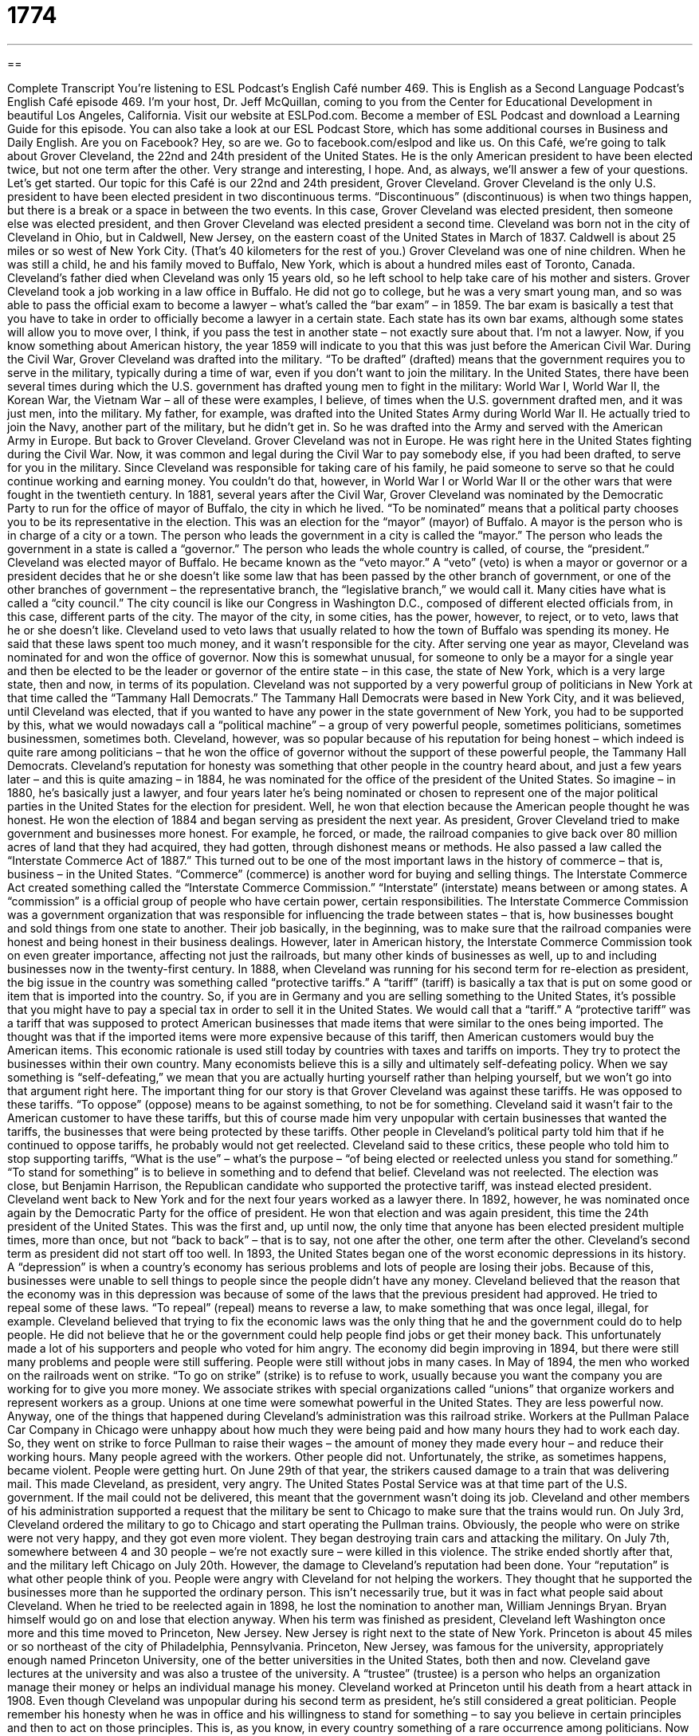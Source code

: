 = 1774
:toc: left
:toclevels: 3
:sectnums:
:stylesheet: ../../../myAdocCss.css

'''

== 

Complete Transcript
You’re listening to ESL Podcast’s English Café number 469.
This is English as a Second Language Podcast’s English Café episode 469. I’m your host, Dr. Jeff McQuillan, coming to you from the Center for Educational Development in beautiful Los Angeles, California.
Visit our website at ESLPod.com. Become a member of ESL Podcast and download a Learning Guide for this episode. You can also take a look at our ESL Podcast Store, which has some additional courses in Business and Daily English. Are you on Facebook? Hey, so are we. Go to facebook.com/eslpod and like us.
On this Café, we’re going to talk about Grover Cleveland, the 22nd and 24th president of the United States. He is the only American president to have been elected twice, but not one term after the other. Very strange and interesting, I hope. And, as always, we’ll answer a few of your questions. Let’s get started.
Our topic for this Café is our 22nd and 24th president, Grover Cleveland. Grover Cleveland is the only U.S. president to have been elected president in two discontinuous terms. “Discontinuous” (discontinuous) is when two things happen, but there is a break or a space in between the two events. In this case, Grover Cleveland was elected president, then someone else was elected president, and then Grover Cleveland was elected president a second time.
Cleveland was born not in the city of Cleveland in Ohio, but in Caldwell, New Jersey, on the eastern coast of the United States in March of 1837. Caldwell is about 25 miles or so west of New York City. (That’s 40 kilometers for the rest of you.) Grover Cleveland was one of nine children. When he was still a child, he and his family moved to Buffalo, New York, which is about a hundred miles east of Toronto, Canada. Cleveland’s father died when Cleveland was only 15 years old, so he left school to help take care of his mother and sisters.
Grover Cleveland took a job working in a law office in Buffalo. He did not go to college, but he was a very smart young man, and so was able to pass the official exam to become a lawyer – what’s called the “bar exam” – in 1859. The bar exam is basically a test that you have to take in order to officially become a lawyer in a certain state. Each state has its own bar exams, although some states will allow you to move over, I think, if you pass the test in another state – not exactly sure about that. I’m not a lawyer.
Now, if you know something about American history, the year 1859 will indicate to you that this was just before the American Civil War. During the Civil War, Grover Cleveland was drafted into the military. “To be drafted” (drafted) means that the government requires you to serve in the military, typically during a time of war, even if you don’t want to join the military.
In the United States, there have been several times during which the U.S. government has drafted young men to fight in the military: World War I, World War II, the Korean War, the Vietnam War – all of these were examples, I believe, of times when the U.S. government drafted men, and it was just men, into the military. My father, for example, was drafted into the United States Army during World War II. He actually tried to join the Navy, another part of the military, but he didn’t get in. So he was drafted into the Army and served with the American Army in Europe. But back to Grover Cleveland.
Grover Cleveland was not in Europe. He was right here in the United States fighting during the Civil War. Now, it was common and legal during the Civil War to pay somebody else, if you had been drafted, to serve for you in the military. Since Cleveland was responsible for taking care of his family, he paid someone to serve so that he could continue working and earning money. You couldn’t do that, however, in World War I or World War II or the other wars that were fought in the twentieth century.
In 1881, several years after the Civil War, Grover Cleveland was nominated by the Democratic Party to run for the office of mayor of Buffalo, the city in which he lived. “To be nominated” means that a political party chooses you to be its representative in the election. This was an election for the “mayor” (mayor) of Buffalo. A mayor is the person who is in charge of a city or a town. The person who leads the government in a city is called the “mayor.” The person who leads the government in a state is called a “governor.” The person who leads the whole country is called, of course, the “president.”
Cleveland was elected mayor of Buffalo. He became known as the “veto mayor.” A “veto” (veto) is when a mayor or governor or a president decides that he or she doesn’t like some law that has been passed by the other branch of government, or one of the other branches of government – the representative branch, the “legislative branch,” we would call it. Many cities have what is called a “city council.” The city council is like our Congress in Washington D.C., composed of different elected officials from, in this case, different parts of the city. The mayor of the city, in some cities, has the power, however, to reject, or to veto, laws that he or she doesn’t like.
Cleveland used to veto laws that usually related to how the town of Buffalo was spending its money. He said that these laws spent too much money, and it wasn’t responsible for the city. After serving one year as mayor, Cleveland was nominated for and won the office of governor. Now this is somewhat unusual, for someone to only be a mayor for a single year and then be elected to be the leader or governor of the entire state – in this case, the state of New York, which is a very large state, then and now, in terms of its population.
Cleveland was not supported by a very powerful group of politicians in New York at that time called the “Tammany Hall Democrats.” The Tammany Hall Democrats were based in New York City, and it was believed, until Cleveland was elected, that if you wanted to have any power in the state government of New York, you had to be supported by this, what we would nowadays call a “political machine” – a group of very powerful people, sometimes politicians, sometimes businessmen, sometimes both.
Cleveland, however, was so popular because of his reputation for being honest – which indeed is quite rare among politicians – that he won the office of governor without the support of these powerful people, the Tammany Hall Democrats. Cleveland’s reputation for honesty was something that other people in the country heard about, and just a few years later – and this is quite amazing – in 1884, he was nominated for the office of the president of the United States.
So imagine – in 1880, he’s basically just a lawyer, and four years later he’s being nominated or chosen to represent one of the major political parties in the United States for the election for president. Well, he won that election because the American people thought he was honest. He won the election of 1884 and began serving as president the next year. As president, Grover Cleveland tried to make government and businesses more honest. For example, he forced, or made, the railroad companies to give back over 80 million acres of land that they had acquired, they had gotten, through dishonest means or methods.
He also passed a law called the “Interstate Commerce Act of 1887.” This turned out to be one of the most important laws in the history of commerce – that is, business – in the United States. “Commerce” (commerce) is another word for buying and selling things. The Interstate Commerce Act created something called the “Interstate Commerce Commission.” “Interstate” (interstate) means between or among states. A “commission” is a official group of people who have certain power, certain responsibilities.
The Interstate Commerce Commission was a government organization that was responsible for influencing the trade between states – that is, how businesses bought and sold things from one state to another. Their job basically, in the beginning, was to make sure that the railroad companies were honest and being honest in their business dealings. However, later in American history, the Interstate Commerce Commission took on even greater importance, affecting not just the railroads, but many other kinds of businesses as well, up to and including businesses now in the twenty-first century.
In 1888, when Cleveland was running for his second term for re-election as president, the big issue in the country was something called “protective tariffs.” A “tariff” (tariff) is basically a tax that is put on some good or item that is imported into the country. So, if you are in Germany and you are selling something to the United States, it’s possible that you might have to pay a special tax in order to sell it in the United States. We would call that a “tariff.”
A “protective tariff” was a tariff that was supposed to protect American businesses that made items that were similar to the ones being imported. The thought was that if the imported items were more expensive because of this tariff, then American customers would buy the American items. This economic rationale is used still today by countries with taxes and tariffs on imports. They try to protect the businesses within their own country.
Many economists believe this is a silly and ultimately self-defeating policy. When we say something is “self-defeating,” we mean that you are actually hurting yourself rather than helping yourself, but we won’t go into that argument right here. The important thing for our story is that Grover Cleveland was against these tariffs. He was opposed to these tariffs. “To oppose” (oppose) means to be against something, to not be for something.
Cleveland said it wasn’t fair to the American customer to have these tariffs, but this of course made him very unpopular with certain businesses that wanted the tariffs, the businesses that were being protected by these tariffs. Other people in Cleveland’s political party told him that if he continued to oppose tariffs, he probably would not get reelected.
Cleveland said to these critics, these people who told him to stop supporting tariffs, “What is the use” – what’s the purpose – “of being elected or reelected unless you stand for something.” “To stand for something” is to believe in something and to defend that belief. Cleveland was not reelected. The election was close, but Benjamin Harrison, the Republican candidate who supported the protective tariff, was instead elected president.
Cleveland went back to New York and for the next four years worked as a lawyer there. In 1892, however, he was nominated once again by the Democratic Party for the office of president. He won that election and was again president, this time the 24th president of the United States. This was the first and, up until now, the only time that anyone has been elected president multiple times, more than once, but not “back to back” – that is to say, not one after the other, one term after the other.
Cleveland’s second term as president did not start off too well. In 1893, the United States began one of the worst economic depressions in its history. A “depression” is when a country’s economy has serious problems and lots of people are losing their jobs. Because of this, businesses were unable to sell things to people since the people didn’t have any money. Cleveland believed that the reason that the economy was in this depression was because of some of the laws that the previous president had approved.
He tried to repeal some of these laws. “To repeal” (repeal) means to reverse a law, to make something that was once legal, illegal, for example. Cleveland believed that trying to fix the economic laws was the only thing that he and the government could do to help people. He did not believe that he or the government could help people find jobs or get their money back. This unfortunately made a lot of his supporters and people who voted for him angry. The economy did begin improving in 1894, but there were still many problems and people were still suffering. People were still without jobs in many cases.
In May of 1894, the men who worked on the railroads went on strike. “To go on strike” (strike) is to refuse to work, usually because you want the company you are working for to give you more money. We associate strikes with special organizations called “unions” that organize workers and represent workers as a group. Unions at one time were somewhat powerful in the United States. They are less powerful now.
Anyway, one of the things that happened during Cleveland’s administration was this railroad strike. Workers at the Pullman Palace Car Company in Chicago were unhappy about how much they were being paid and how many hours they had to work each day. So, they went on strike to force Pullman to raise their wages – the amount of money they made every hour – and reduce their working hours. Many people agreed with the workers. Other people did not.
Unfortunately, the strike, as sometimes happens, became violent. People were getting hurt. On June 29th of that year, the strikers caused damage to a train that was delivering mail. This made Cleveland, as president, very angry. The United States Postal Service was at that time part of the U.S. government. If the mail could not be delivered, this meant that the government wasn’t doing its job. Cleveland and other members of his administration supported a request that the military be sent to Chicago to make sure that the trains would run.
On July 3rd, Cleveland ordered the military to go to Chicago and start operating the Pullman trains. Obviously, the people who were on strike were not very happy, and they got even more violent. They began destroying train cars and attacking the military. On July 7th, somewhere between 4 and 30 people – we’re not exactly sure – were killed in this violence. The strike ended shortly after that, and the military left Chicago on July 20th.
However, the damage to Cleveland’s reputation had been done. Your “reputation” is what other people think of you. People were angry with Cleveland for not helping the workers. They thought that he supported the businesses more than he supported the ordinary person. This isn’t necessarily true, but it was in fact what people said about Cleveland. When he tried to be reelected again in 1898, he lost the nomination to another man, William Jennings Bryan. Bryan himself would go on and lose that election anyway.
When his term was finished as president, Cleveland left Washington once more and this time moved to Princeton, New Jersey. New Jersey is right next to the state of New York. Princeton is about 45 miles or so northeast of the city of Philadelphia, Pennsylvania. Princeton, New Jersey, was famous for the university, appropriately enough named Princeton University, one of the better universities in the United States, both then and now.
Cleveland gave lectures at the university and was also a trustee of the university. A “trustee” (trustee) is a person who helps an organization manage their money or helps an individual manage his money. Cleveland worked at Princeton until his death from a heart attack in 1908.
Even though Cleveland was unpopular during his second term as president, he’s still considered a great politician. People remember his honesty when he was in office and his willingness to stand for something – to say you believe in certain principles and then to act on those principles. This is, as you know, in every country something of a rare occurrence among politicians.
Now let’s answer some of the questions you have sent to us.
The first question comes from Thomas (Thomas) in France. Thomas wants to know the meaning of three – make that four – verbs: “to understand,” “to grab,” “to grasp,” and “to get” something.
Let’s start with “to understand.” “To understand” means that you comprehend the meaning of the person. You are able to listen to her or read what she has written and say to yourself, “Yes, I know what this person means. I know what they were trying to tell me.” That’s “to understand” something. Of course, sometimes we understand things about the world that no one tells us, but that we are able to figure out on our own.
“To grab” (grab) doesn’t really have anything to do with the verb “to understand.” It’s a very different meaning. “To grab” means to take something in your hand suddenly, often with a certain force. “I grabbed the pen” means I picked up a pen and I held it firmly, perhaps. Sometimes we use this verb “to grab” in other contexts. We might talk about “grabbing a bite to eat,” meaning going out in getting something to eat some food. But the general meaning of “grab” is to take something into your hands.
“To grasp” (grasp) has a couple of different meanings, one similar to “to understand” and one similar to “to grab.” “To grasp” can mean the same as “to grab” – take something into your hand, that is – but it can also mean the same as “to understand.” “I grasp what you are telling me.” I understand what you are telling me. I comprehend what you are telling me.
The fourth verb, really a phrasal verb, is “to get” something, or “to get it,” we sometimes say. “To get it” means to understand something, to really grasp it in the sense of understanding the meaning of the person. It’s a bit more informal and is sometimes used to talk about understanding certain things that other people don’t understand. You can use it in a number of different contexts.
For example, you could talk about a politician who agrees with what you believe in. You may describe that politician as a person who “gets it,” who really understands something that other people do not seem to understand. You could also say to, for example, your girlfriend or boyfriend, “You don’t get it, do you?” There it is used to indicate that the other person is stupid, really, or doesn’t really understand the whole situation the way that he or she should understand it by looking at the evidence.
In the past tense, we often use this phrasal verb to mean that you understand something that someone is explaining to you, often instructions or directions. If someone tells you how to cook a hamburger, for example, you could say “Oh, okay, I got it.” I understand what you have explained to me. “Got,” of course, is the past tense of the verb “get.”
When I was growing up, there was a somewhat funny expression: “Get it? Got it? Good.” If you are explaining something to someone and you say “Get it?” as a question, you are asking if the person understood it. “Get it? “Got it?” Good” is when you explain something to someone and you don’t want to give any more explanation. It’s often something you are telling the person to do, perhaps something the person doesn’t want to do.
I should add that there is another meaning of “get it” in the context of a telephone or a door. If someone calls you on the telephone, you might say “I’ll get it,” meaning I’ll answer the telephone. If someone knocks on your door, you might also say “I’ll get it” – you are indicating to another person that you will be the person to walk over and open the door or pick up the telephone and speak to the person calling.
Our next question comes from Giam Paolo (Giam Paolo) in Italy. The question has to do with a noun, “hood” (hood). There is a very popular children’s story called “Little Red Riding Hood,” but you also see the word “hood” in other words, like “girlhood” and “neighborhood.” So, what exactly does “hood” mean? Let’s start with the children’s story “Little Red Riding Hood.” A “hood” in that case refers to something that covers your head and your neck, usually attached to a coat or a jacket.
When I was growing up in Minnesota, it was always cold in the wintertime. It’s still cold in the wintertime in Minnesota, which is why I live in Los Angeles now, but when I lived in Minnesota, I had a big coat and the coat had a hood on it. So, when it got really cold, I could put the hood over my head to keep my head warm. That’s the “hood” in “Little Red Riding Hood.” “Hood” in a word like “neighborhood,” however, means something different. “Hood” there refers to a condition or a quality of something. So, a “neighborhood” is an area with your neighbors – people who live next to you.
You could also talk about “boyhood” or “girlhood.” “Boyhood” is the condition of being a boy. “Girlhood” refers to the condition or the status or the situation or even the quality of being a girl. We have a word in American English, “statehood.” “Statehood” is when a territory becomes an official state of the United States. That hasn’t happened in more than 50 years, but certainly in the early part of our country’s history, you heard a lot of people talking about statehood.
A third and final meaning of “hood” is to describe a usually young man who does bad things, who breaks the law. When we use “hood” in that way, it’s actually short for a slightly longer word: “hoodlum” (hoodlum). It’s not as popular nowadays to talk about “hoods” or “hoodlums” – people would probably say “gangster” or “someone who’s in a gang” or a “gang member.” A “gang,” of course, is a small group of people who are involved in some sort of criminal activity – breaking the law, stealing things, selling drugs, those sorts of things.
Finally, a short question from Yuri (Yuri) in Ukraine. Yuri wants to know about the pronunciation of three different words – actually, four different words. I’m having problems counting today. The words are “economic,” “economists,” “electric,” and “electricity.”
Yuri’s question has to do with the first sound of those words, which I pronounced as short vowels. You can also pronounce these four words using long vowels at the beginning. Instead of “EHconomists,” you could say “EEconomists,” although that’s not very popular. Instead of “EHlectric,” you could say “EElectric,” and instead of “EHlectricity,” you could say “EElectricity.”
“EElectricity” and “EEconomic” are more common than “EElectric” and” “EEconomists.” There, the short form of the vowel is more commonly used.
What’s the difference? Well, there is no difference in meaning. It’s just different ways that people pronounce the words.
I would like to tell you that there is a simple rule for determining whether it’s a short “e” or a long “e,” but unfortunately, this being English, there is no such rule.
If you have a question or comment, you can email us. Our email address is eslpod@eslpod.com.
From Los Angeles, California, I’m Jeff McQuillan. Thank you for listening. Come back and listen to us again right here on the English Café.
ESL Podcast’s English Café was written and produced by Dr. Jeff McQuillan and Dr. Lucy Tse. Copyright 2014 by the Center for Educational Development.
Glossary
discontinuous – when two things happen, one after the other, but there is a break or period of time between the two
* Both sisters attended the same university, but graduated in discontinuous years: 2000 and 2004.
to be drafted – to be required by the government to serve in the military in a time of war
* The last time any Americans were drafted was during the Vietnam War.
to nominate – to be chosen by a political party to be its representative in a political office; to be selected by a group of people to represent them
* Yentzu was nominated by her fellow students to speak to the university president about their concerns.
mayor – an elected official who is in charge of a town or city
* The mayor organized a citywide parade to congratulate the winning sports team.
to veto – when an elected official says that he or she will not sign a bill (proposal for a law) that has already been approved by another branch (part) of government; when someone refuses to approve of something other people have already decided on
* Masha, Natalie, and Sven agreed that they should all go to Guy’s Pizza for dinner but Olaf vetoed that idea because he said Vito’s had better pizza.
commerce – trade; the business of buying and selling
* Commerce between the two countries was at its highest in 50 years, which benefited both of their economies.
tariff – a tax that is put on a particular good or item, especially when brought to sell from another country
* Many countries have tariffs on rice, wheat, and flour to protect its own farmers.
to oppose – to not support; to be against something or someone
* Alec wanted to sell their family company, but his sister, Nicolette, opposed the idea because she wanted to lead the company herself.
depression – when a country’s economy has serious problems and many people lose their jobs and often, their savings
* During the Great Depression of 1929, many people were forced to leave their homes because they had no money to pay the rent.
to repeal – to reverse a law; to make something that was once a law not a law anymore
* In 1933, Congress repealed the laws making the sale and manufacture of alcohol illegal.
to go on strike – when a group of people refuses to do something because they want an organization or another group of people to change
* When the subway workers went on strike, everyone who lived in the city was forced to walk to work.
trustee – a person who helps an organization or an individual manage their money and decide how the money should be used
* The trustees met and decided that it would be appropriate for Amir to use some of the money in his trust to buy a house.
to understand – for one’s mind to perceive and comprehend the intended meaning of something, such as words, a language, or a speaker
* Meli didn’t really understand the math assignment and had to get Sarah’s help.
to grab – to grasp; to seize; to take in one’s hand suddenly and roughly
* I know you’re scared, but stop grabbing my sweater. You’ll ruin it!
to grasp – to understand; to comprehend; to hold tightly in one’s hand
* It’s difficult to grasp these difficult new ideas when the professor speaks so quickly.
to get (it) – to understand; to comprehend
* I get it. You’re trying to tell me you don’t want to go without hurting my feelings.
-hood – suffix used for forming nouns to indicate a condition or quality, or a collection or group
* How are Dina and Hamid enjoying parenthood as first-time parents?
What Insiders Know
U.S. Bills in Large Denominations
Currently, the United States prints its “bills” (paper money) in seven “denominations” (amounts) of $1, $2, $5, $10, $20, $50, and $100. There was a time, however, when higher denominations were printed for specific “transactions” (actions related to buying and selling).
In 1861, the U.S. government issued “interest-bearing notes” (money used as a loan between a lender and a borrower) in four different denominations of $500, $1,000, $5,000 and $10,000, and in 1878, they were released as United States “notes” (an older term for paper money). (The notes were larger in size than current bills. It wasn’t until 1929 that paper money were produced in today’s size.)
These larger denominations were meant to be used by banks and the U.S. government for large transactions. However, “unlawful” (against the law) activities such as “drug trafficking” (selling and buying large amounts of illegal drugs) and “money laundering” (hiding the source of illegally-made money) often used these bills as well. This was one of the main reasons the government decided to stop producing these bills.
These higher denomination bills were last printed on December 27, 1945 and were officially discontinued on July 4, 1969. Most of the bills started to disappear and only private collectors were successful in “preserving” them, or keeping them in their original condition.
One example is Benny Binion, owner of Binion’s Horseshoe “casino” (place for entertainment where people play games of chance in hopes of winning money) in Las Vegas. Binion preserved 100 pieces of the $10,000 bill and displayed them in a clear “case” (box on display). Unfortunately, Binion’s collection no longer exists since it was sold to other “collectors” (people who buy valuable things for their own enjoyment or as an investment).